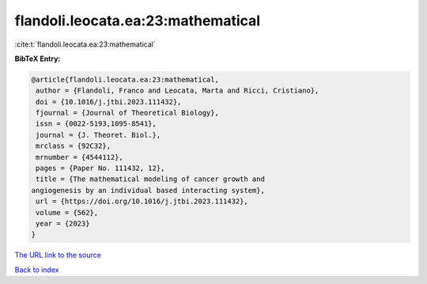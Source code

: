 flandoli.leocata.ea:23:mathematical
===================================

:cite:t:`flandoli.leocata.ea:23:mathematical`

**BibTeX Entry:**

.. code-block:: bibtex

   @article{flandoli.leocata.ea:23:mathematical,
    author = {Flandoli, Franco and Leocata, Marta and Ricci, Cristiano},
    doi = {10.1016/j.jtbi.2023.111432},
    fjournal = {Journal of Theoretical Biology},
    issn = {0022-5193,1095-8541},
    journal = {J. Theoret. Biol.},
    mrclass = {92C32},
    mrnumber = {4544112},
    pages = {Paper No. 111432, 12},
    title = {The mathematical modeling of cancer growth and
   angiogenesis by an individual based interacting system},
    url = {https://doi.org/10.1016/j.jtbi.2023.111432},
    volume = {562},
    year = {2023}
   }

`The URL link to the source <ttps://doi.org/10.1016/j.jtbi.2023.111432}>`__


`Back to index <../By-Cite-Keys.html>`__
